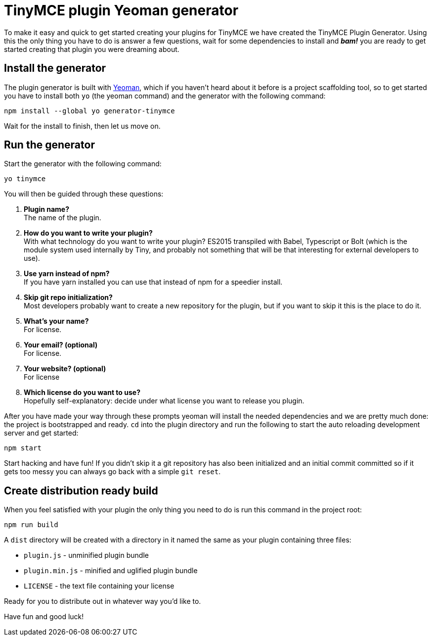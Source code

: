 :rootDir: ../
:partialsDir: {rootDir}partials/
:imagesDir: {rootDir}images/
= TinyMCE plugin Yeoman generator
:description: How to use the Yeoman generator to bootstrap a new TinyMCE plugin using ES2015/Babel or TypeScript.
:description_short: How to use the Yeoman generator to bootstrap a new TinyMCE plugin
:keywords: webpack yeoman generator plugin tinymce
:title_nav: Yeoman Generator

To make it easy and quick to get started creating your plugins for TinyMCE we have created the TinyMCE Plugin Generator. Using this the only thing you have to do is answer a few questions, wait for some dependencies to install and *_bam!_* you are ready to get started creating that plugin you were dreaming about.

[[install-the-generator]]
== Install the generator
anchor:installthegenerator[historical anchor]

The plugin generator is built with http://yeoman.io/[Yeoman], which if you haven't heard about it before is a project scaffolding tool, so to get started you have to install both `yo` (the yeoman command) and the generator with the following command:

[source,bash]
----
npm install --global yo generator-tinymce
----

Wait for the install to finish, then let us move on.

[[run-the-generator]]
== Run the generator
anchor:runthegenerator[historical anchor]

Start the generator with the following command:

[source,bash]
----
yo tinymce
----

You will then be guided through these questions:

. *Plugin name?* +
The name of the plugin.
. *How do you want to write your plugin?* +
With what technology do you want to write your plugin? ES2015 transpiled with Babel, Typescript or Bolt (which is the module system used internally by Tiny, and probably not something that will be that interesting for external developers to use).
. *Use yarn instead of npm?* +
If you have yarn installed you can use that instead of npm for a speedier install.
. *Skip git repo initialization?* +
Most developers probably want to create a new repository for the plugin, but if you want to skip it this is the place to do it.
. *What's your name?* +
For license.
. *Your email? (optional)* +
For license.
. *Your website? (optional)* +
For license
. *Which license do you want to use?* +
Hopefully self-explanatory: decide under what license you want to release you plugin.

After you have made your way through these prompts yeoman will install the needed dependencies and we are pretty much done: the project is bootstrapped and ready. `cd` into the plugin directory and run the following to start the auto reloading development server and get started:

[source,bash]
----
npm start
----

Start hacking and have fun! If you didn't skip it a git repository has also been initialized and an initial commit committed so if it gets too messy you can always go back with a simple `git reset`.

[[create-distribution-ready-build]]
== Create distribution ready build
anchor:createdistributionreadybuild[historical anchor]

When you feel satisfied with your plugin the only thing you need to do is run this command in the project root:

[source,bash]
----
npm run build
----

A `dist` directory will be created with a directory in it named the same as your plugin containing three files:

* `plugin.js` - unminified plugin bundle
* `plugin.min.js` - minified and uglified plugin bundle
* `LICENSE` - the text file containing your license

Ready for you to distribute out in whatever way you'd like to.

Have fun and good luck!
